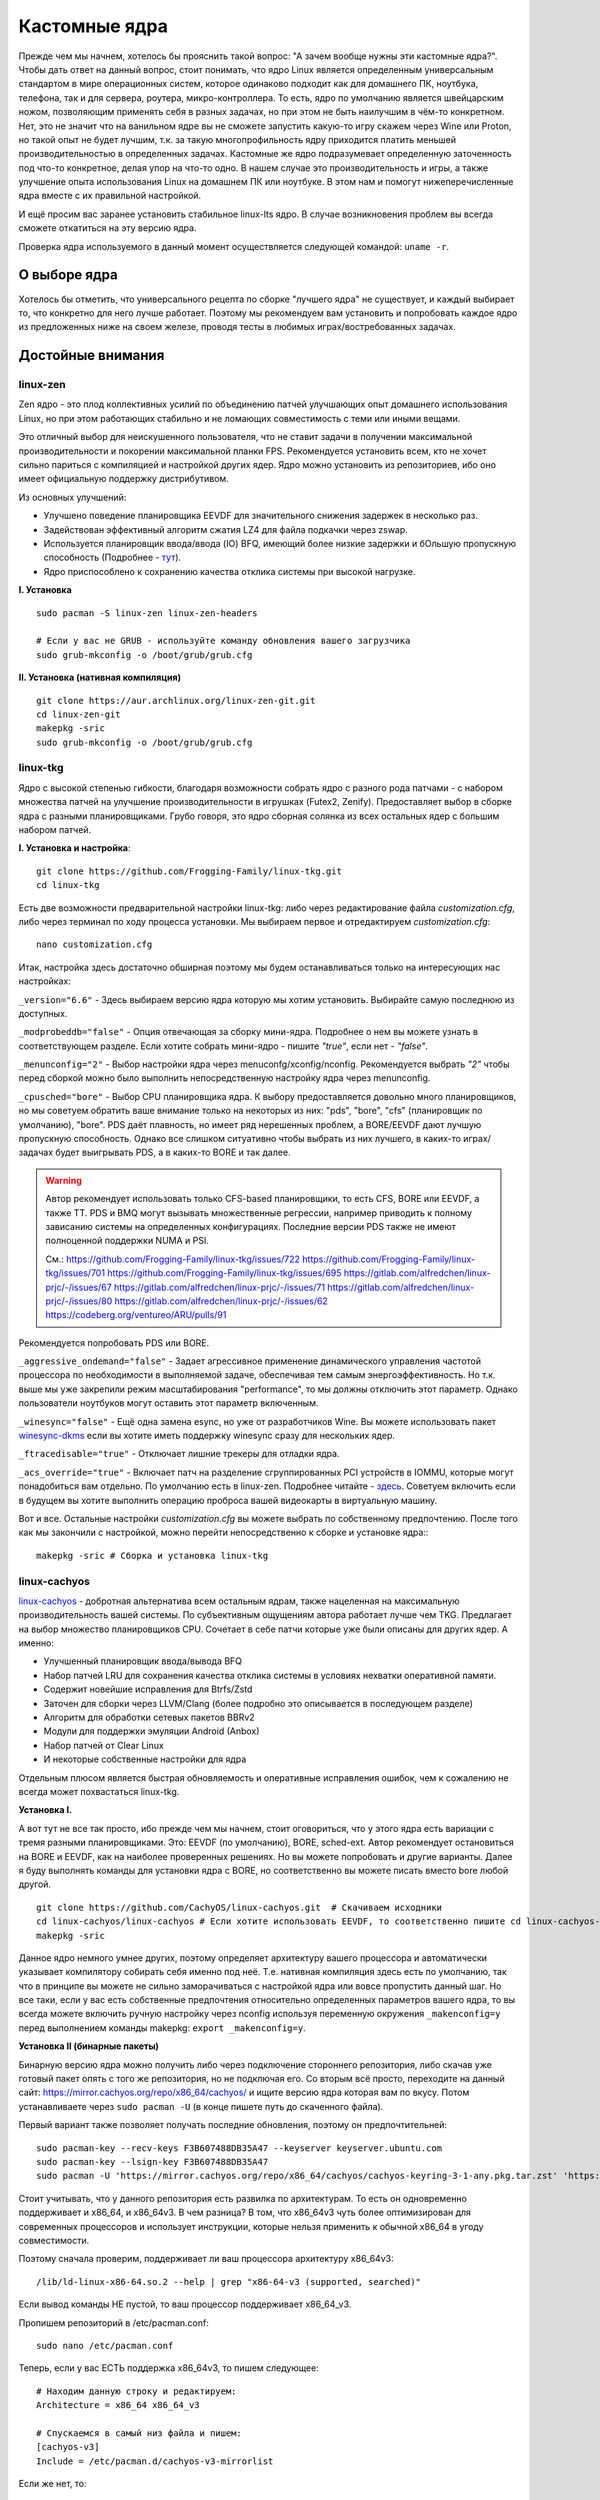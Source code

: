 .. ARU (c) 2018 - 2023, Pavel Priluckiy, Vasiliy Stelmachenok and contributors

   ARU is licensed under a
   Creative Commons Attribution-ShareAlike 4.0 International License.

   You should have received a copy of the license along with this
   work. If not, see <https://creativecommons.org/licenses/by-sa/4.0/>.

.. _custom-kernels:

*****************
Кастомные ядра
*****************

Прежде чем мы начнем, хотелось бы прояснить такой вопрос: "А зачем
вообще нужны эти кастомные ядра?". Чтобы дать ответ на данный вопрос,
стоит понимать, что ядро Linux является определенным универсальным
стандартом в мире операционных систем, которое одинаково подходит как
для домашнего ПК, ноутбука, телефона, так и для сервера, роутера,
микро-контроллера. То есть, ядро по умолчанию является швейцарским
ножом, позволяющим применять себя в разных задачах, но при этом не
быть наилучшим в чём-то конкретном. Нет, это не значит что на
ванильном ядре вы не сможете запустить какую-то игру скажем через Wine
или Proton, но такой опыт не будет лучшим, т.к. за такую
многопрофильность ядру приходится платить меньшей производительностью
в определенных задачах. Кастомные же ядро подразумевает определенную
заточенность под что-то конкретное, делая упор на что-то одно. В нашем
случае это производительность и игры, а также улучшение опыта
использования Linux на домашнем ПК или ноутбуке. В этом нам и помогут
нижеперечисленные ядра вместе с их правильной настройкой.

И ещё просим вас заранее установить стабильное linux-lts ядро. В
случае возникновения проблем вы всегда сможете откатиться на эту
версию ядра.

Проверка ядра используемого в данный момент осуществляется следующей
командой: ``uname -r``.

.. index:: kernel
.. _kernel_choose:

=============
О выборе ядра
=============

Хотелось бы отметить, что универсального рецепта по сборке "лучшего
ядра" не существует, и каждый выбирает то, что конкретно для него
лучше работает. Поэтому мы рекомендуем вам установить и попробовать
каждое ядро из предложенных ниже на своем железе, проводя тесты в
любимых играх/востребованных задачах.


===================
Достойные внимания 
===================


.. index:: kernel, zen, native-compilation
.. _linux-zen:

----------
linux-zen
----------

Zen ядро - это плод коллективных усилий по объединению патчей
улучшающих опыт домашнего использования Linux, но при этом работающих
стабильно и не ломающих совместимость с теми или иными вещами.

Это отличный выбор для неискушенного пользователя, что не ставит
задачи в получении максимальной производительности и покорении
максимальной планки FPS. Рекомендуется установить всем, кто не хочет
сильно париться с компиляцией и настройкой других ядер. Ядро можно
установить из репозиториев, ибо оно имеет официальную поддержку
дистрибутивом.

Из основных улучшений:

- Улучшено поведение планировщика EEVDF для значительного снижения
  задержек в несколько раз.
- Задействован эффективный алгоритм сжатия LZ4 для файла подкачки
  через zswap.
- Используется планировщик ввода/ввода (IO) BFQ, имеющий более низкие
  задержки и бОльшую пропускную способность (Подробнее - `тут
  <https://www.kernel.org/doc/html/latest/block/bfq-iosched.html#when-may-bfq-be-useful>`_).
- Ядро приспособлено к сохранению качества отклика системы при
  высокой нагрузке.

**I. Установка** ::

  sudo pacman -S linux-zen linux-zen-headers

  # Если у вас не GRUB - используйте команду обновления вашего загрузчика
  sudo grub-mkconfig -o /boot/grub/grub.cfg

**II. Установка (нативная компиляция)** ::

  git clone https://aur.archlinux.org/linux-zen-git.git
  cd linux-zen-git
  makepkg -sric
  sudo grub-mkconfig -o /boot/grub/grub.cfg


.. index:: kernel, linux-tkg, native-compilation
.. _linux-tkg:

------------
linux-tkg
------------

Ядро с высокой степенью гибкости, благодаря 
возможности собрать ядро с разного рода патчами - с набором множества патчей на улучшение
производительности в игрушках (Futex2, Zenify). Предоставляет выбор в
сборке ядра с разными планировщиками. Грубо говоря, это ядро сборная
солянка из всех остальных ядер с большим набором патчей.

**I. Установка и настройка**::

  git clone https://github.com/Frogging-Family/linux-tkg.git
  cd linux-tkg

Есть две возможности предварительной настройки linux-tkg: либо через
редактирование файла *customization.cfg*, либо через терминал по ходу
процесса установки. Мы выбираем первое и отредактируем
*customization.cfg*::

  nano customization.cfg

Итак, настройка здесь достаточно обширная поэтому мы будем
останавливаться только на интересующих нас настройках:

``_version="6.6"`` - Здесь выбираем версию ядра которую мы хотим
установить. Выбирайте самую последнюю из доступных.

``_modprobeddb="false"`` - Опция отвечающая за сборку мини-ядра.
Подробнее о нем вы можете узнать в соответствующем разделе. Если
хотите собрать мини-ядро - пишите *"true"*, если нет - *"false"*.

``_menunconfig="2"`` - Выбор настройки ядра через
menuconfg/xconfig/nconfig. Рекомендуется выбрать *"2"* чтобы перед
сборкой можно было выполнить непосредственную настройку ядра через
menunconfig.

``_cpusched="bore"`` - Выбор CPU планировщика ядра. К выбору
предоставляется довольно много планировщиков, но мы советуем обратить
ваше внимание только на некоторых из них: "pds",  "bore", "cfs"
(планировщик по умолчанию), "bore". PDS даёт плавность, но имеет ряд
нерешенных проблем, а BORE/EEVDF дают лучшую пропускную способность.
Однако все слишком ситуативно чтобы выбрать из них лучшего, в каких-то
играх/задачах будет выигрывать PDS, а в каких-то BORE и так далее.

.. warning:: Автор рекомендует использовать только CFS-based
   планировщики, то есть CFS, BORE или EEVDF, а также TT. PDS и BMQ
   могут вызывать множественные регрессии, например приводить к
   полному зависанию системы на определенных конфигурациях. Последние
   версии PDS также не имеют полноценной поддержки NUMA и PSI.

   См.:
   https://github.com/Frogging-Family/linux-tkg/issues/722
   https://github.com/Frogging-Family/linux-tkg/issues/701
   https://github.com/Frogging-Family/linux-tkg/issues/695
   https://gitlab.com/alfredchen/linux-prjc/-/issues/67
   https://gitlab.com/alfredchen/linux-prjc/-/issues/71
   https://gitlab.com/alfredchen/linux-prjc/-/issues/80
   https://gitlab.com/alfredchen/linux-prjc/-/issues/62
   https://codeberg.org/ventureo/ARU/pulls/91

Рекомендуется попробовать PDS или BORE.

``_aggressive_ondemand="false"`` - Задает агрессивное применение
динамического управления частотой процессора по необходимости в
выполняемой задаче, обеспечивая тем самым энергоэффективность. Но т.к.
выше мы уже закрепили режим масштабирования "performance", то мы
должны отключить этот параметр. Однако пользователи ноутбуков могут
оставить этот параметр включенным.

``_winesync="false"`` - Ещё одна замена esync, но уже от разработчиков
Wine. Вы можете использовать пакет `winesync-dkms
<https://aur.archlinux.org/packages/winesync-dkms>`_ если вы хотите
иметь поддержку winesync сразу для нескольких ядер.

``_ftracedisable="true"`` - Отключает лишние трекеры для отладки ядра.

``_acs_override="true"`` - Включает патч на разделение сгруппированных
PCI устройств в IOMMU, которые могут понадобиться вам отдельно. По
умолчанию есть в linux-zen. Подробнее читайте - `здесь
<https://wiki.archlinux.org/title/PCI_passthrough_via_OVMF#Bypassing_the_IOMMU_groups_.28ACS_override_patch.29>`_.
Советуем включить если в будущем вы хотите выполнить операцию проброса
вашей видеокарты в виртуальную машину.

Вот и все. Остальные настройки *customization.cfg* вы можете выбрать
по собственному предпочтению. После того как мы закончили с
настройкой, можно перейти непосредственно к сборке и установке ядра:::

  makepkg -sric # Сборка и установка linux-tkg

.. index:: kernel, linux-cachyos, native-compilation
.. _linux-cachyos:

--------------
linux-cachyos
--------------

`linux-cachyos <https://github.com/CachyOS/linux-cachyos>`__ -
добротная альтернатива всем остальным ядрам, также нацеленная на
максимальную производительность вашей системы. По субъективным
ощущениям автора работает лучше чем TKG. Предлагает на выбор
множество планировщиков CPU. Сочетает в себе патчи которые уже были
описаны для других ядер. А именно:

- Улучшенный планировщик ввода/вывода BFQ

- Набор патчей LRU для сохранения качества отклика системы в условиях
  нехватки оперативной памяти.

- Содержит новейшие исправления для Btrfs/Zstd

- Заточен для сборки через LLVM/Clang (более подробно это описывается
  в последующем разделе)

- Алгоритм для обработки сетевых пакетов BBRv2

- Модули для поддержки эмуляции Android (Anbox)

- Набор патчей от Clear Linux

- И некоторые собственные настройки для ядра

Отдельным плюсом является быстрая обновляемость и оперативные
исправления ошибок, чем к сожалению не всегда может похвастаться
linux-tkg.

**Установка I.**

А вот тут не все так просто, ибо прежде чем мы начнем, стоит
оговориться, что у этого ядра есть вариации с тремя разными
планировщиками. Это: EEVDF (по умолчанию), BORE, sched-ext. Автор
рекомендует остановиться на BORE и EEVDF, как на наиболее проверенных
решениях. Но вы можете попробовать и другие варианты. Далее я буду
выполнять команды для установки ядра с BORE, но соответственно вы
можете писать вместо bore любой другой. ::

 git clone https://github.com/CachyOS/linux-cachyos.git  # Скачиваем исходники
 cd linux-cachyos/linux-cachyos # Если хотите использовать EEVDF, то соответственно пишите cd linux-cachyos-eevdf по аналогии
 makepkg -sric

Данное ядро немного умнее других, поэтому определяет архитектуру
вашего процессора и автоматически указывает компилятору собирать себя
именно под неё. Т.е. нативная компиляция здесь есть по умолчанию, так
что в принципе вы можете не сильно заморачиваться с настройкой ядра
или вовсе пропустить данный шаг. Но все таки, если у вас есть
собственные предпочтения относительно определенных параметров вашего
ядра, то вы всегда можете включить ручную настройку через nconfig
используя переменную окружения ``_makenconfig=y`` перед выполнением
команды makepkg: ``export _makenconfig=y``.

**Установка II (бинарные пакеты)**

Бинарную версию ядра можно получить либо через подключение стороннего
репозитория, либо скачав уже готовый пакет опять с того же
репозитория, но не подключая его. Со вторым всё просто, переходите на
данный сайт: https://mirror.cachyos.org/repo/x86_64/cachyos/ и ищите
версию ядра которая вам по вкусу. Потом устанавливаете через ``sudo
pacman -U`` (в конце пишете путь до скаченного файла).

Первый вариант также позволяет получать последние обновления, поэтому он предпочтительней::

  sudo pacman-key --recv-keys F3B607488DB35A47 --keyserver keyserver.ubuntu.com
  sudo pacman-key --lsign-key F3B607488DB35A47
  sudo pacman -U 'https://mirror.cachyos.org/repo/x86_64/cachyos/cachyos-keyring-3-1-any.pkg.tar.zst' 'https://mirror.cachyos.org/repo/x86_64/cachyos/cachyos-mirrorlist-18-1-any.pkg.tar.zst' 'https://mirror.cachyos.org/repo/x86_64/cachyos/cachyos-v3-mirrorlist-18-1-any.pkg.tar.zst' 'https://mirror.cachyos.org/repo/x86_64/cachyos/cachyos-v4-mirrorlist-6-1-any.pkg.tar.zst' 'https://mirror.cachyos.org/repo/x86_64/cachyos/pacman-6.0.2-14-x86_64.pkg.tar.zst'

Стоит учитывать, что у данного репозитория есть развилка по
архитектурам. То есть он одновременно поддерживает и x86_64, и
x86_64v3. В чем разница? В том, что x86_64v3 чуть более оптимизирован
для современных процессоров и использует инструкции, которые нельзя
применить к обычной x86_64 в угоду совместимости.

Поэтому сначала проверим, поддерживает ли ваш процессора архитектуру
x86_64v3::

  /lib/ld-linux-x86-64.so.2 --help | grep "x86-64-v3 (supported, searched)"

Если вывод команды НЕ пустой, то ваш процессор поддерживает x86_64_v3.

Пропишем репозиторий в /etc/pacman.conf::

  sudo nano /etc/pacman.conf

.. TODO: Move the cachyos repo installation to a separate section

Теперь, если у вас ЕСТЬ поддержка x86_64v3, то пишем следующее::

  # Находим данную строку и редактируем:
  Architecture = x86_64 x86_64_v3

  # Спускаемся в самый низ файла и пишем:
  [cachyos-v3]
  Include = /etc/pacman.d/cachyos-v3-mirrorlist

Если же нет, то::

  # Спускаемся в самый низ файла и пишем:
  [cachyos]
  Include = /etc/pacman.d/cachyos-mirrorlist

После этого выполните обновление системы и вы сможете установить
бинарное ядро::

  sudo pacman -Syyuu

После этого тоже ставим пакет в соответствии с желаемым планировщиком:
``sudo pacman -S linux-cachyos``. Или ``sudo pacman -S
linux-cachyos-bore``. И так далее.

.. index:: kernel, configure
.. _manual_kernel_configuration:

================
Настройка ядра
================

При нативной компиляции ядра обязательным этапом является его
настройка. Хотя и заботливые сопровождающие кастомных ядер обычно уже
заранее выполняют всю работу за вас, есть пара моментов на которых
стоит остановиться.

После начала компиляции через некоторое время перед вами должно
появится меню настройки ядра. Перемещение между пунктами в нем
осуществляется стрелками на клавиатуре, переход в следующий раздел
через клавишу *Enter*, а выход из него через *Esc*.

Далее необходимо следовать графической инструкции.

**1.** Для начала выберем одну из важнейших настроек. Это выбор
архитектуры процессора под которую будет компилироваться ядро. По
умолчанию выбрана *Generic*, то есть такое ядро будет собираться под
абстрактную x86 архитектуру и при этом будет совместимо с любым
процессором, хоть AMD, хоть Intel. Главным же преимуществом именно
нативной компиляции любого ПО состоит в задействовании максимума
производительности конкретно под вашу архитектуру процессора, с
использованием всех доступных ему инструкций. А в случае с ядром это
особенно важно, ибо ядро это сердце операционной системы, и если его
нативно собрать под себя, то мы получаем существенный прирост и
отличный отклик системы. Поэтому начиная с главного окна настройки
перейдите в раздел *"Processor type and features"* и затем в
*"Processor family"*. Здесь выберите либо *"Intel-native
optimizations"* если у вас процессор Intel, либо *"AMD-native
optimizations"* если у вас процессор AMD, как это показано на
скриншотах ниже.

**1.1**

.. image:: images/processor-type-and-features-entry.png

**1.2**

.. image:: images/processor-family.png

**1.3**

.. image:: images/processor-family-choice.png

(**Важно**: автор выбрал здесь Intel-native, но **если у вас процессор от AMD выбирайте только AMD-native** )

**2.** Изменим поведение таймера ядра. У ядра есть настройка режимов
работы таймера прерываний, который отвечает за переключение процессора
(ядра процессора) на выполнение другой задачи (процесса) через каждые
N ГЦ (обычно просто тик), в нашем случае это 1000 Гц (см. ниже).
Уменьшение количества тиков во времени - это то к чему стоит
стремиться если вам важна энергоэффективность, ибо каждое прерывание
является достаточно энергозатратным и не всегда имеет смысл. Поэтому
придумали несколько режимов работы таймера:

1. Переодические тики - таймер прерываний работает всегда и при любых
   условиях, даже если процессор простаивает и ничего не делает.

2. Idle Dynticks (дословно Холостые динамические тики) - таймер
   прерываний срабатывает только тогда, когда процессор чем-то занят,
   но не тогда когда он простаивает. Как следствие это приводит к
   меньшему энергопотреблению и устраняет "холостую" работу таймера.
   Чтобы вы понимали, ядро с переодическими тиками разрядит свою
   батарею очень быстро, в 2-3 раза быстрее, чем то же самое
   устройство, на котором запущено ядро с Idle Dynticks. Однако у
   этого режима есть накладные расходы в виде большего количества
   инструкций, которые выполняются при выходе из режима "ожидания"
   (когда процессор ничем не занят) в режим работы таймера.

В принципе, описание уже этих двух режимов достаточно, но существует
ещё и третий вариант, созданный для узко специализированных задач -
это Full Dynticks (полные динамические тики), который является по сути
тем же Idle, но с одним отличием: прерывания таймера не происходят
если процессор выполняет одну единственную задачу, и нет других задач
для выполнения. Это может быть полезно если вы изолируете определенные
ядра процессора и выделите их для выполнения определенных процессов,
но не имеет смысла на настольных компьютерах и ноутбуках. Работает
только с использованием параметра ``nohz_full``, иначе ведет себя как
Idle.

Оптимальным выбором является Idle Dynticks, но если вы не заботитесь об
энергопотреблении вашего ПК, то можно использовать и переодические
тики.

Подробнее об настройке таймера прерываний вы можете прочитать в
официальной документации ядра:

https://docs.kernel.org/timers/no_hz.html

**2.1**

.. image:: images/general-menu.png

**2.2**

.. image:: images/timer-subsystem-1.png

**2.3**

.. image:: images/timer-subsystem-2.png

**2.4**

.. image:: images/timer-subsystem-3.png

**3.** Просим вас удостовериться в значениях частоты вашего таймера.
Это как раз то самое N через которое происходит тик таймера и
последующее за ним прерывание. Рекомендуемое значение для домашнего
ПК/Ноутбука это 1000. Однако если вы имеете многоядерный процессор (12
и более потоков) или какой-нибудь серверный Intel Xeon, то вы можете
попробовать установить частоту ниже 1000.

**3.1**

.. image:: images/processor-type-and-features-entry.png

**3.2**

.. image:: images/timer-freqency.png

**3.3**

.. image:: images/timer-freqency-choice.png

**4.** Рекомендуем вам отключать отладочные функции ядра. Они тоже
имеют свои накладные расходы и в большинстве случаев вы ими
пользоваться никогда не будете, а на крайний случай у вас должно быть
установлено ядро linux-lts как запасной аэродром. Для их отключения из
главного меню перейдите в *"Kernel Hacking"* и сделайте там все так,
как показано на скриншотах:

.. note:: Обращаем ваше внимание на то, что на некоторых ядрах не все
   возможные отладочные параметры могут быть отключены. Но вы
   можете ими пренебречь.

**4.1**

.. image:: images/kernel-hacking.png

**4.2**

.. image:: images/kernel-debugging.png

**5.** Обладателям видеокарт NVIDIA советуем отключить поддержку
фирменного фреймбуфера, как бы странно это не звучало. Это позволит
вам избежать проблемы конфликта фреймбуфера ядра и фреймбуфера
бинарного драйвера NVIDIA. Сделайте это как показано ниже:

**5.1**

.. image:: images/kernel-device-drivers.png

**5.2**

.. image:: images/kernel-graphics-support.png

**5.3**

.. image:: images/kernel-fb-devices-choice.png

**5.4**

.. image:: images/kernel-fb-devices.png

**5.5**

.. image:: images/kernel-nvidia-fb.png

.. index:: kernel, clang, lto native-compilation
.. _kernel-with-clang-lto:

===================================
Сборка ядра с помощью Clang + LTO
===================================

В разделе `"Общее ускорение системы"
<https://ventureo.codeberg.page/source/generic-system-acceleration.html#clang>`_
мы уже говорили о преимуществах сборки пакетов при помощи компилятора
Clang вместе с LTO оптимизациями. Но ядро требует отдельного
рассмотрения, ибо те параметры которые мы указали ранее в makepkg.conf
не работают для сборки ядра, и потому по прежнему будут применяться
компиляторы GCC.

Чтобы активировать сборку ядра через Clang нужно:

- Для ядра linux-cachyos экспортировать данную переменную окружения
  перед выполнением команды сборки: ``export _use_llvm_lto=thin`` или
  ``export _use_llvm_lto=full``. См. ниже для подробностей.
- Для ядра linux-tkg в конфигурационном файле *customization.cfg*
  включить параметр *_compiler="llvm"* (В том же файле можно настроить
  применение LTO оптимизаций через параметр *_lto_mode*. О режимах LTO
  читайте далее).
- Для всех остальных ядер, устанавливаемых из AUR, нужно просто экспортировать переменные окружения
  *LLVM=1* и *LLVM_IAS=1* перед командой сборки::

    export LLVM=1 LLVM_IAS=1 # Без переменной LLVM_IAS станет невозможным применение LTO оптимизаций
    makepkg -sric            # Сборка и установка желаемого ядра

Теперь перейдем к выбору режима LTO.
Для этого на этапе конфигурации вашего ядра зайдите в *"General architecture-dependent options"* ->
*"Link Time Optimization (LTO)"* как показано на изображениях:

1.

.. image:: images/custom-kernels-17.png

2.

.. image:: images/custom-kernels-18.png

3.

.. image:: images/custom-kernels-19.png

На последнем изображении показано окно выбора режима применения LTO оптимизаций.
Этих режимов всего два:

1. Полный (Full): использует один поток для линковки, во время сборки медленный и использует больше памяти,
   но теоретически имеет больший прирост производительности в работе уже готового ядра.
2. Тонкий (Thin): работает в несколько потоков, во время сборки быстрее и использует меньше памяти, но может иметь более низкую производительность в итоге чем *Полный (Full)* режим.

Мы рекомендуем использовать *"Полный (Full)"* режим чтобы получить в итоге лучшую производительность.

.. attention:: Сборка ядра через Clang работает только с версией ядра 5.12 и выше!

Больше подробностей по теме вы можете найти в данной статье:

https://habr.com/ru/company/ruvds/blog/561286/

.. vim:set textwidth=70:
